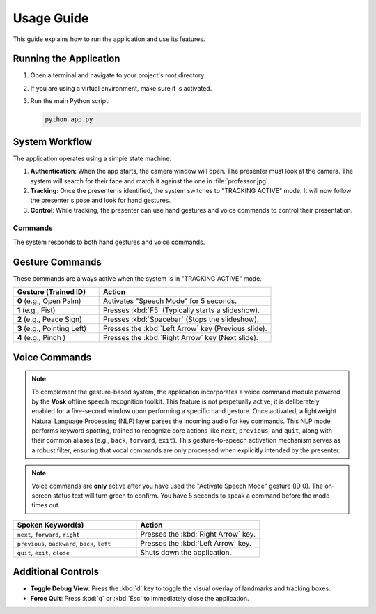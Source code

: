 ===========
Usage Guide
===========

This guide explains how to run the application and use its features.

Running the Application
-----------------------

1.  Open a terminal and navigate to your project's root directory.
2.  If you are using a virtual environment, make sure it is activated.
3.  Run the main Python script:

    .. code-block:: bash

        python app.py


System Workflow
---------------

The application operates using a simple state machine:

1.  **Authentication**: When the app starts, the camera window will open. The presenter must look at the camera. The system will search for their face and match it against the one in :file:`professor.jpg`.

2.  **Tracking**: Once the presenter is identified, the system switches to "TRACKING ACTIVE" mode. It will now follow the presenter's pose and look for hand gestures.

3.  **Control**: While tracking, the presenter can use hand gestures and voice commands to control their presentation.


Commands
========

The system responds to both hand gestures and voice commands.

Gesture Commands
----------------

These commands are always active when the system is in "TRACKING ACTIVE" mode.

.. list-table::
   :widths: 25 50
   :header-rows: 1

   * - Gesture (Trained ID)
     - Action
   * - **0** (e.g., Open Palm)
     - Activates "Speech Mode" for 5 seconds.
   * - **1** (e.g., Fist)
     - Presses :kbd:`F5` (Typically starts a slideshow).
   * - **2** (e.g., Peace Sign)
     - Presses :kbd:`Spacebar` (Stops the slideshow).
   * - **3** (e.g., Pointing Left)
     - Presses the :kbd:`Left Arrow` key (Previous slide).
   * - **4** (e.g., Pinch )
     - Presses the :kbd:`Right Arrow` key (Next slide).




Voice Commands
--------------
.. note::
  To complement the gesture-based system, the application incorporates a voice command module powered by the **Vosk** offline speech recognition toolkit. This feature is not perpetually active; it is deliberately enabled for a five-second window upon performing a specific hand gesture. Once activated, a lightweight Natural Language Processing (NLP) layer parses the incoming audio for key commands. This NLP model performs keyword spotting, trained to recognize core actions like ``next``, ``previous``, and ``quit``, along with their common aliases (e.g., ``back``, ``forward``, ``exit``). This gesture-to-speech activation mechanism serves as a robust filter, ensuring that vocal commands are only processed when explicitly intended by the presenter.
.. note::
   Voice commands are **only** active after you have used the "Activate Speech Mode" gesture (ID 0). The on-screen status text will turn green to confirm. You have 5 seconds to speak a command before the mode times out.

.. list-table::
   :widths: 40 40
   :header-rows: 1

   * - Spoken Keyword(s)
     - Action
   * - ``next``, ``forward``, ``right``
     - Presses the :kbd:`Right Arrow` key.
   * - ``previous``, ``backward``, ``back``, ``left``
     - Presses the :kbd:`Left Arrow` key.
   * - ``quit``, ``exit``, ``close``
     - Shuts down the application.


Additional Controls
-------------------

* **Toggle Debug View**: Press the :kbd:`d` key to toggle the visual overlay of landmarks and tracking boxes.
* **Force Quit**: Press :kbd:`q` or :kbd:`Esc` to immediately close the application.